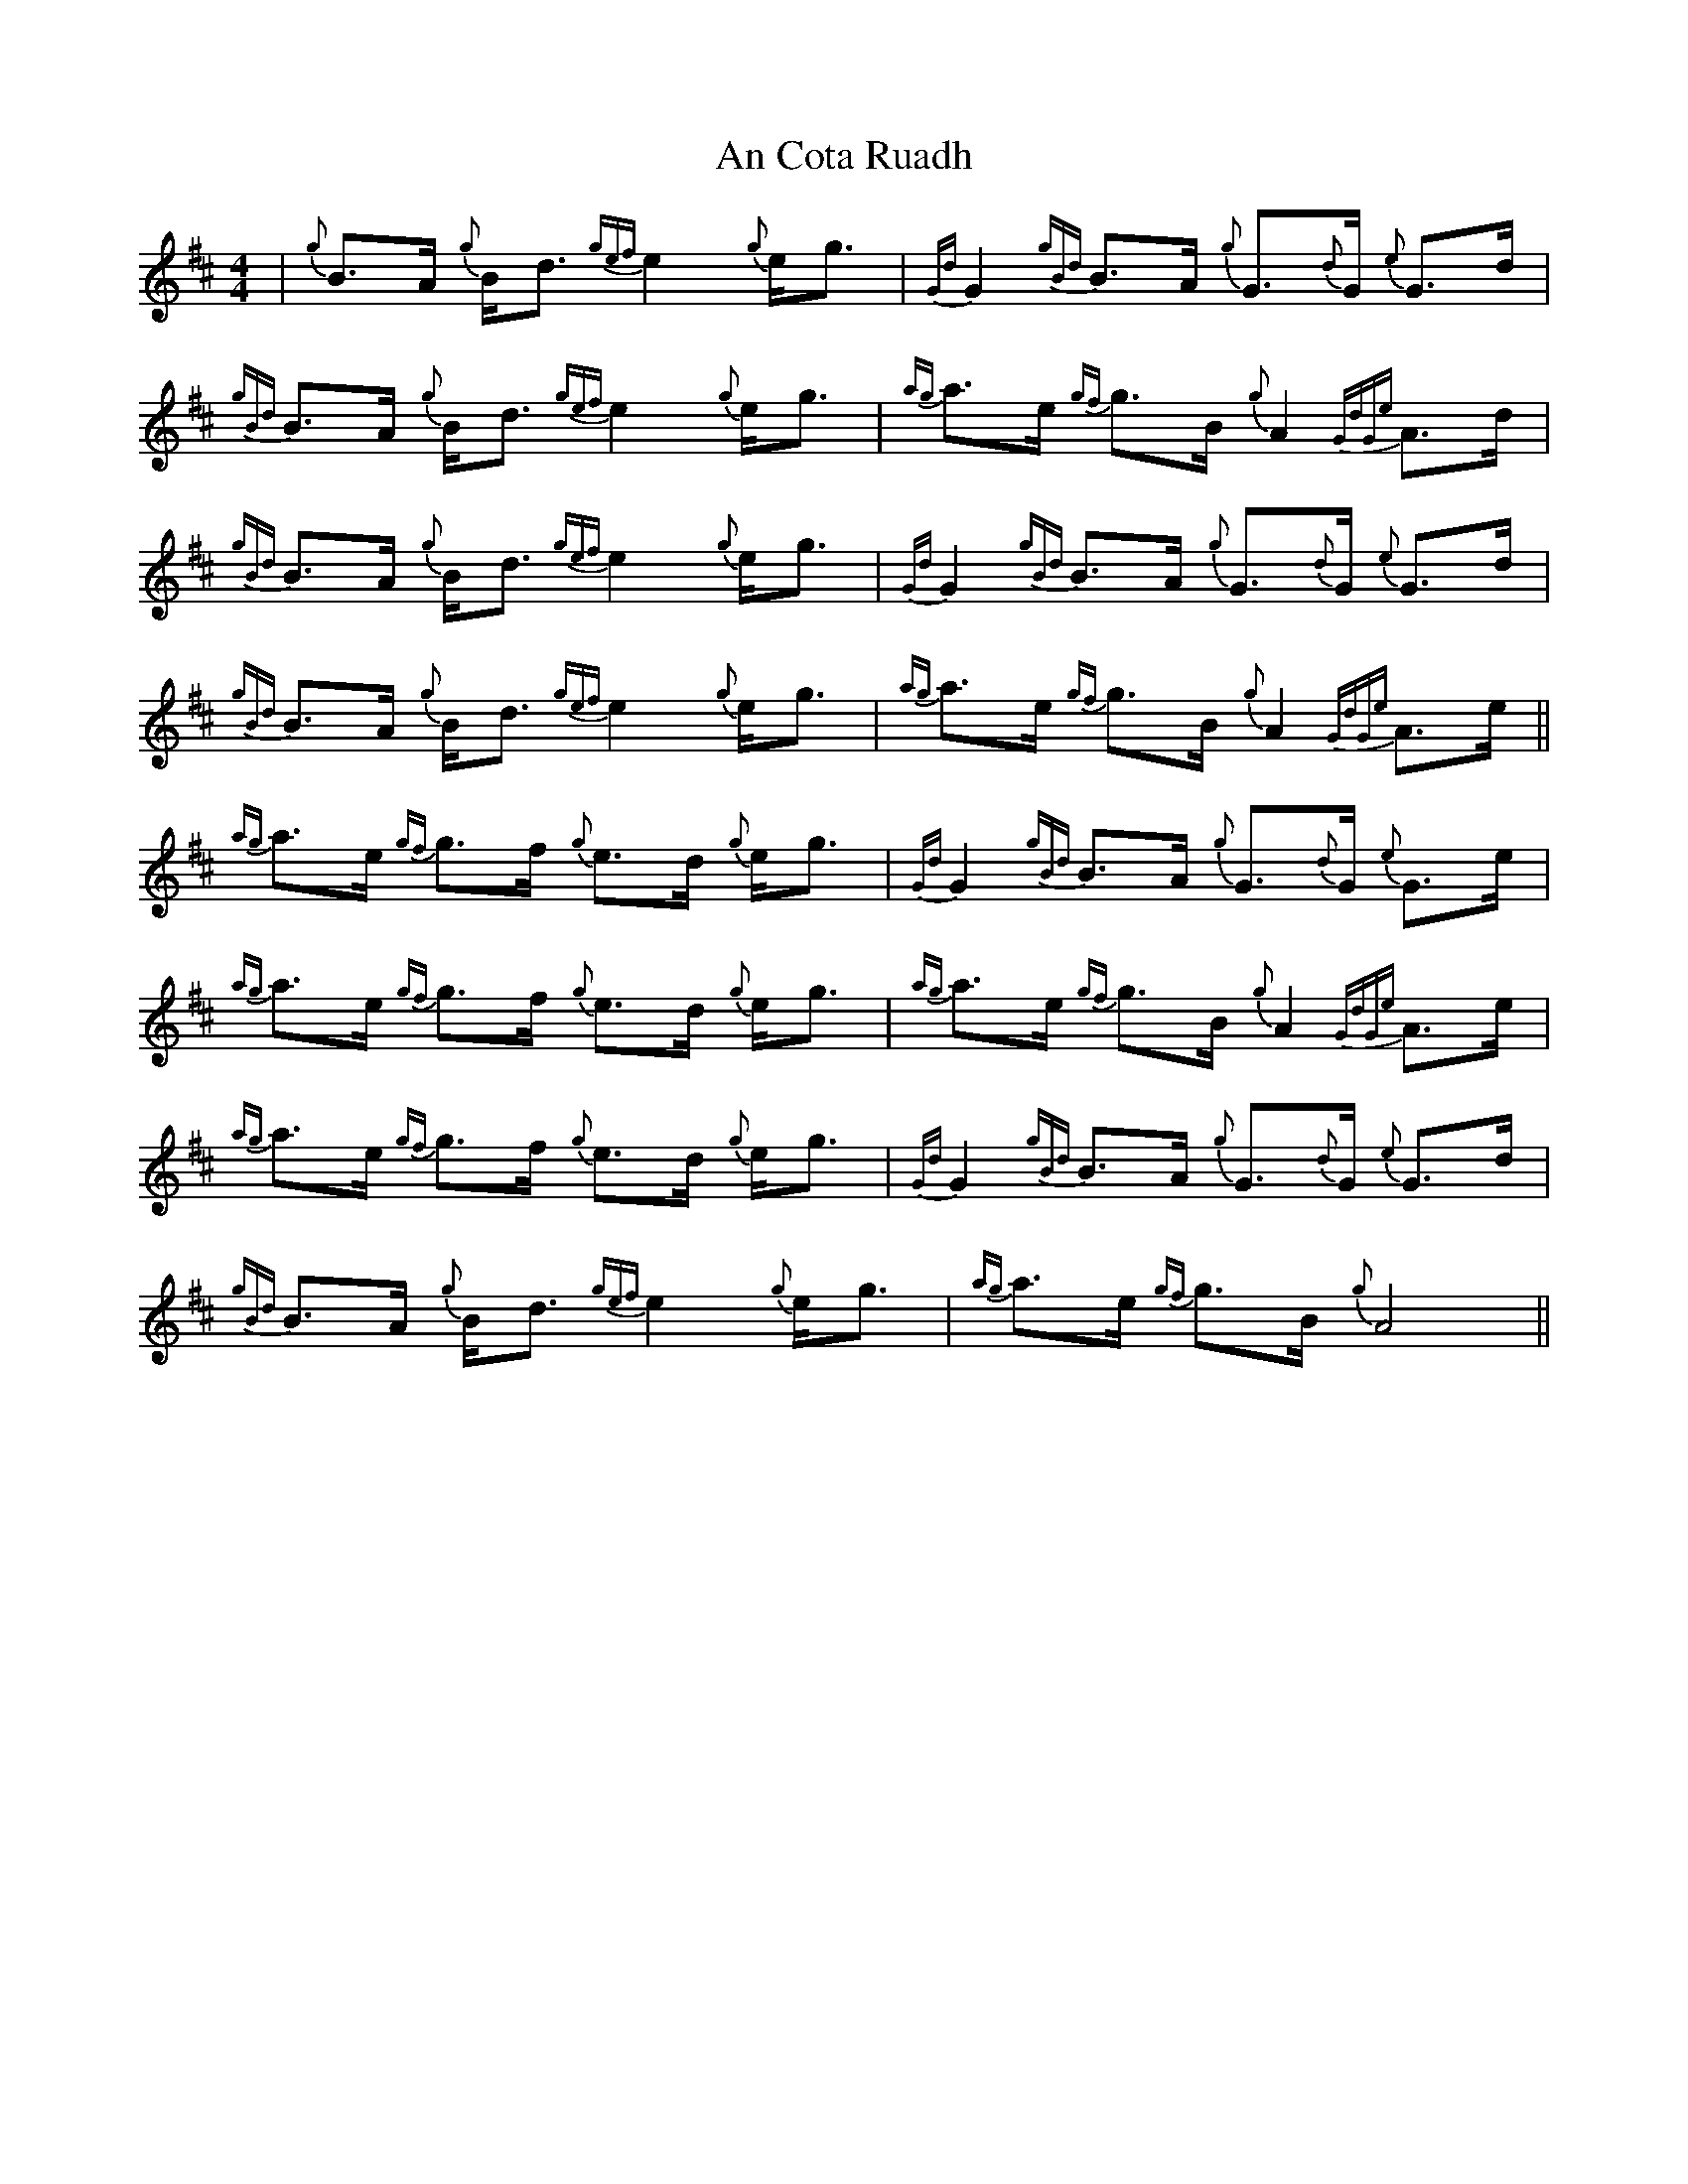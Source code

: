 X: 1192
T: An Cota Ruadh
R: strathspey
M: 4/4
K: Dmajor
|{g}B>A {g}B<d {gef}e2 {g}e<g|{Gd}G2 {gBd}B>A {g}G>{d}G {e}G>d|{gBd}B>A {g}B<d {gef}e2 {g}e<g|{ag}a>e {gf}g>B {g}A2 {GdGe}A>d|
{gBd}B>A {g}B<d {gef}e2 {g}e<g|{Gd}G2 {gBd}B>A {g}G>{d}G {e}G>d|{gBd}B>A {g}B<d {gef}e2 {g}e<g|{ag}a>e {gf}g>B {g}A2 {GdGe}A>e||
{ag}a>e {gf}g>f {g}e>d {g}e<g|{Gd}G2 {gBd}B>A {g}G>{d}G {e}G>e|{ag}a>e {gf}g>f {g}e>d {g}e<g|{ag}a>e {gf}g>B {g}A2 {GdGe}A>e|
{ag}a>e {gf}g>f {g}e>d {g}e<g|{Gd}G2 {gBd}B>A {g}G>{d}G {e}G>d|{gBd}B>A {g}B<d {gef}e2 {g}e<g|{ag}a>e {gf}g>B {g}A4||

